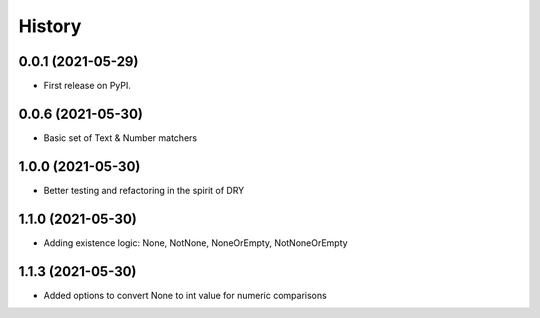 =======
History
=======

0.0.1 (2021-05-29)
------------------

* First release on PyPI.


0.0.6 (2021-05-30)
------------------
* Basic set of Text & Number matchers

1.0.0 (2021-05-30)
------------------
* Better testing and refactoring in the spirit of DRY

1.1.0 (2021-05-30)
------------------
* Adding existence logic: None, NotNone, NoneOrEmpty, NotNoneOrEmpty


1.1.3 (2021-05-30)
------------------
* Added options to convert None to int value for numeric comparisons

